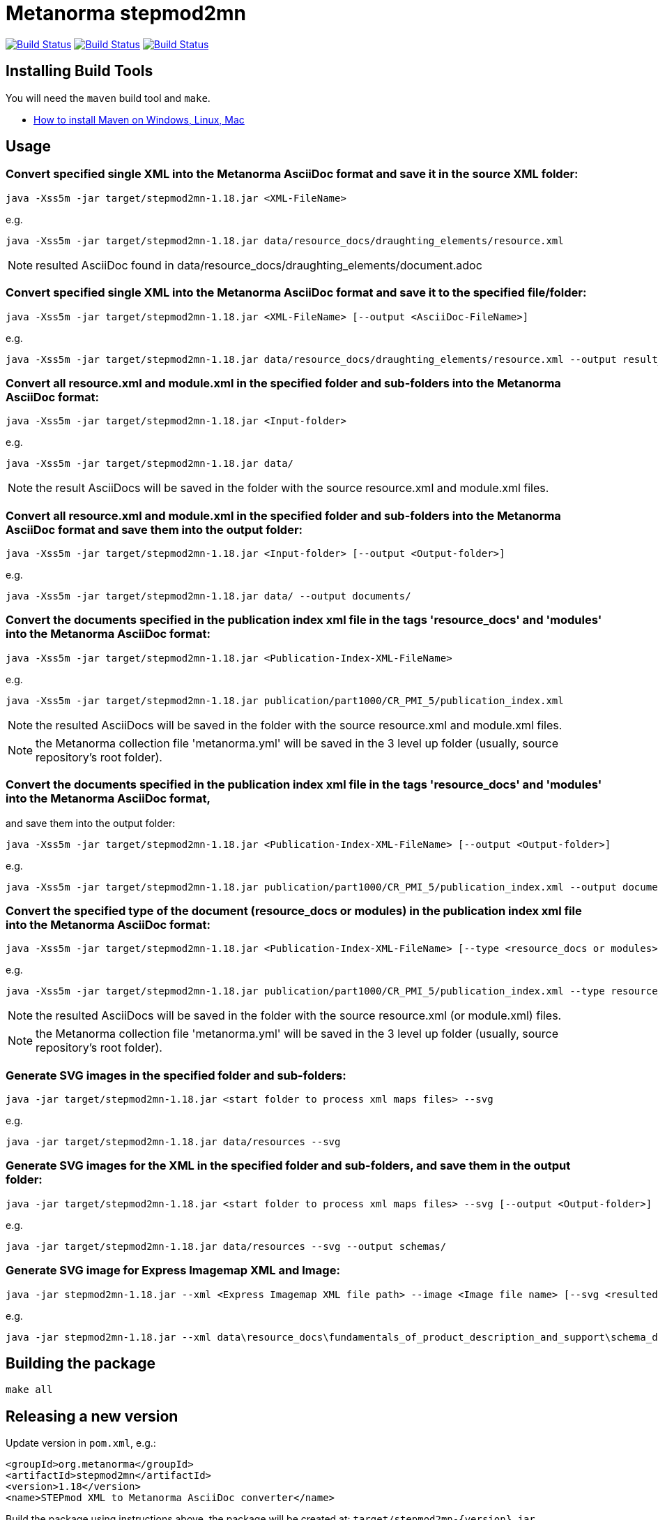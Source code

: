 = Metanorma stepmod2mn

image:https://github.com/metanorma/stepmod2mn/workflows/ubuntu/badge.svg["Build Status", link="https://github.com/metanorma/stepmod2mn/actions?workflow=ubuntu"]
image:https://github.com/metanorma/stepmod2mn/workflows/macos/badge.svg["Build Status", link="https://github.com/metanorma/stepmod2mn/actions?workflow=macos"]
image:https://github.com/metanorma/stepmod2mn/workflows/windows/badge.svg["Build Status", link="https://github.com/metanorma/stepmod2mn/actions?workflow=windows"]

== Installing Build Tools

You will need the `maven` build tool and `make`.

* https://www.baeldung.com/install-maven-on-windows-linux-mac[How to install Maven on Windows, Linux, Mac]


== Usage

=== Convert specified single XML into the Metanorma AsciiDoc format and save it in the source XML folder:

[source,sh]
----
java -Xss5m -jar target/stepmod2mn-1.18.jar <XML-FileName>
----

e.g. 

[source,sh]
----
java -Xss5m -jar target/stepmod2mn-1.18.jar data/resource_docs/draughting_elements/resource.xml 
----

NOTE: resulted AsciiDoc found in data/resource_docs/draughting_elements/document.adoc


=== Convert specified single XML into the Metanorma AsciiDoc format and save it to the specified file/folder:

[source,sh]
----
java -Xss5m -jar target/stepmod2mn-1.18.jar <XML-FileName> [--output <AsciiDoc-FileName>]
----

e.g. 

[source,sh]
----
java -Xss5m -jar target/stepmod2mn-1.18.jar data/resource_docs/draughting_elements/resource.xml --output result_dir/draughting_elements/document.adoc
----

=== Convert all resource.xml and module.xml in the specified folder and sub-folders into the Metanorma AsciiDoc format:

[source,sh]
----
java -Xss5m -jar target/stepmod2mn-1.18.jar <Input-folder>
----

e.g. 

[source,sh]
----
java -Xss5m -jar target/stepmod2mn-1.18.jar data/
----

NOTE: the result AsciiDocs will be saved in the folder with the source resource.xml and module.xml files.


=== Convert all resource.xml and module.xml in the specified folder and sub-folders into the Metanorma AsciiDoc format and save them into the output folder:

[source,sh]
----
java -Xss5m -jar target/stepmod2mn-1.18.jar <Input-folder> [--output <Output-folder>]
----

e.g. 

[source,sh]
----
java -Xss5m -jar target/stepmod2mn-1.18.jar data/ --output documents/
----


=== Convert the documents specified in the publication index xml file in the tags 'resource_docs' and 'modules' into the Metanorma AsciiDoc format:

[source,sh]
----
java -Xss5m -jar target/stepmod2mn-1.18.jar <Publication-Index-XML-FileName>
----

e.g.

[source,sh]
----
java -Xss5m -jar target/stepmod2mn-1.18.jar publication/part1000/CR_PMI_5/publication_index.xml
----

NOTE: the resulted AsciiDocs will be saved in the folder with the source resource.xml and module.xml files.

NOTE: the Metanorma collection file 'metanorma.yml' will be saved in the 3 level up folder (usually, source repository's root folder).

=== Convert the documents specified in the publication index xml file in the tags 'resource_docs' and 'modules' into the Metanorma AsciiDoc format,
and save them into the output folder:

[source,sh]
----
java -Xss5m -jar target/stepmod2mn-1.18.jar <Publication-Index-XML-FileName> [--output <Output-folder>]
----

e.g.

[source,sh]
----
java -Xss5m -jar target/stepmod2mn-1.18.jar publication/part1000/CR_PMI_5/publication_index.xml --output documents/
----


=== Convert the specified type of the document (resource_docs or modules) in the publication index xml file into the Metanorma AsciiDoc format:

[source,sh]
----
java -Xss5m -jar target/stepmod2mn-1.18.jar <Publication-Index-XML-FileName> [--type <resource_docs or modules>]
----

e.g.

[source,sh]
----
java -Xss5m -jar target/stepmod2mn-1.18.jar publication/part1000/CR_PMI_5/publication_index.xml --type resource_docs
----

NOTE: the resulted AsciiDocs will be saved in the folder with the source resource.xml (or module.xml) files.

NOTE: the Metanorma collection file 'metanorma.yml' will be saved in the 3 level up folder (usually, source repository's root folder).


=== Generate SVG images in the specified folder and sub-folders:

[source,sh]
----
java -jar target/stepmod2mn-1.18.jar <start folder to process xml maps files> --svg
----

e.g. 

[source,sh]
----
java -jar target/stepmod2mn-1.18.jar data/resources --svg
----

=== Generate SVG images for the XML in the specified folder and sub-folders, and save them in the output folder:

[source,sh]
----
java -jar target/stepmod2mn-1.18.jar <start folder to process xml maps files> --svg [--output <Output-folder>]
----

e.g. 

[source,sh]
----
java -jar target/stepmod2mn-1.18.jar data/resources --svg --output schemas/
----

=== Generate SVG image for Express Imagemap XML and Image:

[source,sh]
----
java -jar stepmod2mn-1.18.jar --xml <Express Imagemap XML file path> --image <Image file name> [--svg <resulted SVG map file or folder>]
----

e.g.

[source,sh]
----
java -jar stepmod2mn-1.18.jar --xml data\resource_docs\fundamentals_of_product_description_and_support\schema_diagexpg1.xml --image schema_diagexpg1.gif --svg schema_diagexpg1.svg
----


== Building the package

[source,sh]
----
make all
----


== Releasing a new version

Update version in `pom.xml`, e.g.:

[source,xml]
----
<groupId>org.metanorma</groupId>
<artifactId>stepmod2mn</artifactId>
<version>1.18</version>
<name>STEPmod XML to Metanorma AsciiDoc converter</name>
----

Build the package using instructions above, the package will be created at:
`target/stepmod2mn-{version}.jar`

Tag the same version in Git:

[source,xml]
----
git tag v1.18
git push origin v1.18
----

Then the corresponding GitHub release will be automatically created at:
https://github.com/metanorma/stepmod2mn/releases

And downloadable at:
`https://github.com/metanorma/stepmod2mn/releases/download/v{version}/stepmod2mn-{version}.jar`


== Testing

The testing environment utilizes these tools:

* `make`


Running the tests:

[source,sh]
----
make test
----


== Copyright

Ribose Inc.
